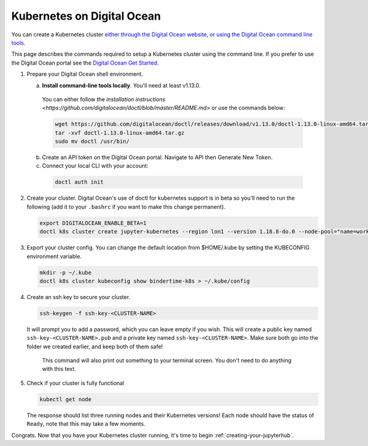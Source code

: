 .. _digital-ocean:

Kubernetes on Digital Ocean
---------------------------

You can create a Kubernetes cluster `either through the Digital Ocean website, or using the Digital Ocean command line tools <https://www.digitalocean.com/>`_.

This page describes the commands required to setup a Kubernetes cluster using the command line.
If you prefer to use the Digital Ocean portal see the `Digital Ocean Get Started <https://www.digitalocean.com/products/kubernetes>`_.


#. Prepare your Digital Ocean shell environment.

   a. **Install command-line tools locally**. You'll need at least v1.13.0.

     You can either follow the `installation instructions <https://github.com/digitalocean/doctl/blob/master/README.md>` or use the commands below:

     .. code-block:: bash

        wget https://github.com/digitalocean/doctl/releases/download/v1.13.0/doctl-1.13.0-linux-amd64.tar.gz
        tar -xvf doctl-1.13.0-linux-amd64.tar.gz
        sudo mv doctl /usr/bin/

   b. Create an API token on the Digital Ocean portal. Navigate to API then Generate New Token.

   c. Connect your local CLI with your account:

     .. code-block:: bash

        doctl auth init

#. Create your cluster.
   Digital Ocean's use of doctl for kubernetes support is in beta so you'll need to run the following (add it to your ``.bashrc`` if you want to make this change permanent).

   .. code-block:: bash

      export DIGITALOCEAN_ENABLE_BETA=1
      doctl k8s cluster create jupyter-kubernetes --region lon1 --version 1.18.8-do.0 --node-pool="name=worker-pool;count=3"

#. Export your cluster config.
   You can change the default location from $HOME/.kube by setting the KUBECONFIG environment variable.

   .. code-block:: bash

      mkdir -p ~/.kube
      doctl k8s cluster kubeconfig show bindertime-k8s > ~/.kube/config


#. Create an ssh key to secure your cluster.

   .. code-block:: bash

      ssh-keygen -f ssh-key-<CLUSTER-NAME>

   It will prompt you to add a password, which you can leave empty if you wish.
   This will create a public key named ``ssh-key-<CLUSTER-NAME>.pub`` and a private key named
   ``ssh-key-<CLUSTER-NAME>``. Make sure both go into the folder we created earlier,
   and keep both of them safe!

      This command will also print out something to your terminal screen. You
      don't need to do anything with this text.

#. Check if your cluster is fully functional

   .. code-block:: bash

      kubectl get node

   The response should list three running nodes and their Kubernetes versions!
   Each node should have the status of ``Ready``, note that this may take a
   few moments.

Congrats. Now that you have your Kubernetes cluster running, it's time to
begin :ref:`creating-your-jupyterhub`.
